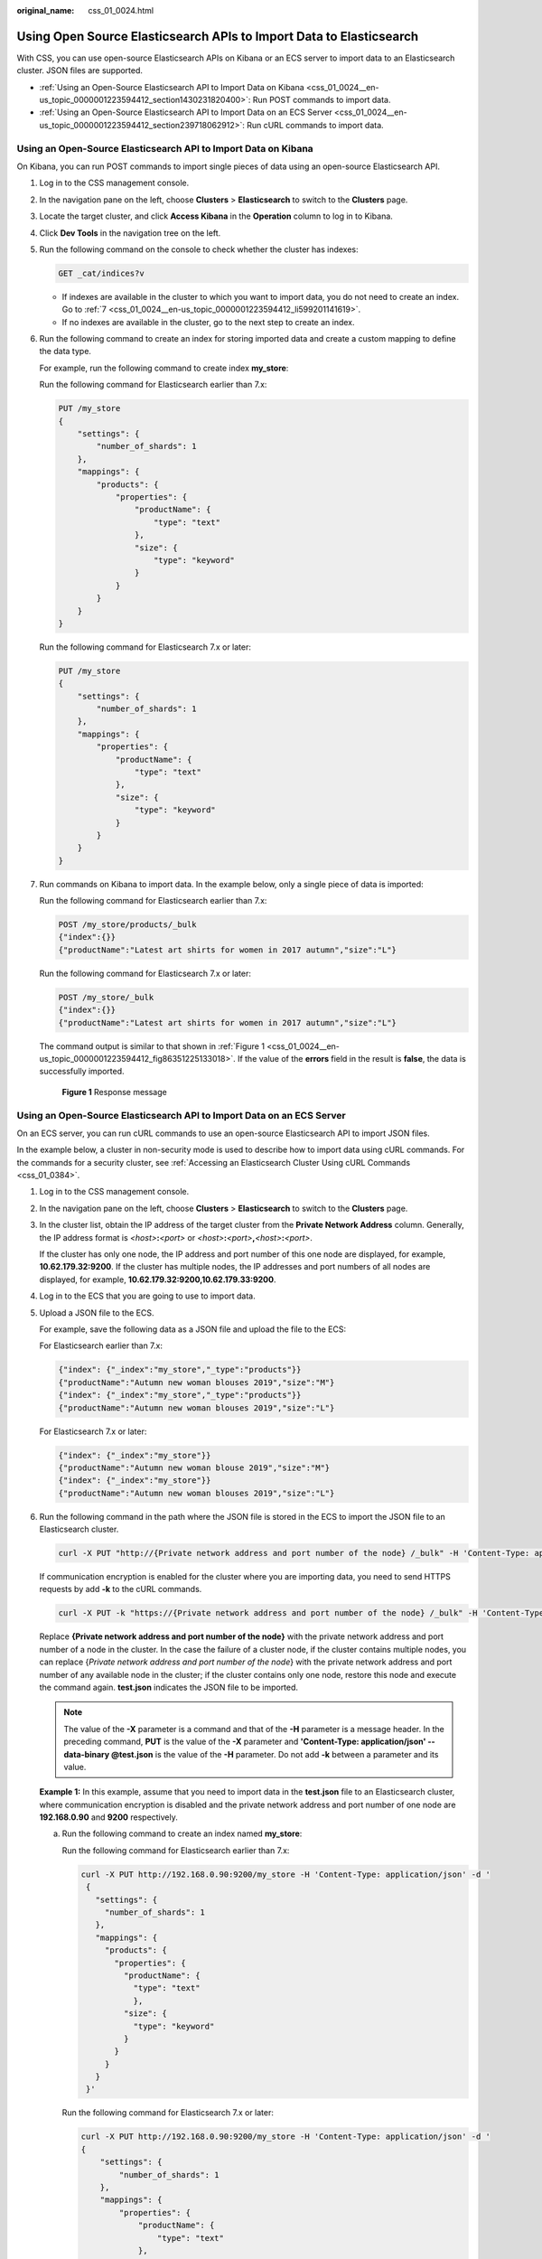 :original_name: css_01_0024.html

.. _css_01_0024:

Using Open Source Elasticsearch APIs to Import Data to Elasticsearch
====================================================================

With CSS, you can use open-source Elasticsearch APIs on Kibana or an ECS server to import data to an Elasticsearch cluster. JSON files are supported.

-  :ref:`Using an Open-Source Elasticsearch API to Import Data on Kibana <css_01_0024__en-us_topic_0000001223594412_section1430231820400>`: Run POST commands to import data.
-  :ref:`Using an Open-Source Elasticsearch API to Import Data on an ECS Server <css_01_0024__en-us_topic_0000001223594412_section239718062912>`: Run cURL commands to import data.

.. _css_01_0024__en-us_topic_0000001223594412_section1430231820400:

Using an Open-Source Elasticsearch API to Import Data on Kibana
---------------------------------------------------------------

On Kibana, you can run POST commands to import single pieces of data using an open-source Elasticsearch API.

#. Log in to the CSS management console.

#. In the navigation pane on the left, choose **Clusters** > **Elasticsearch** to switch to the **Clusters** page.

#. Locate the target cluster, and click **Access Kibana** in the **Operation** column to log in to Kibana.

#. Click **Dev Tools** in the navigation tree on the left.

#. Run the following command on the console to check whether the cluster has indexes:

   .. code-block:: text

      GET _cat/indices?v

   -  If indexes are available in the cluster to which you want to import data, you do not need to create an index. Go to :ref:`7 <css_01_0024__en-us_topic_0000001223594412_li599201141619>`.
   -  If no indexes are available in the cluster, go to the next step to create an index.

#. Run the following command to create an index for storing imported data and create a custom mapping to define the data type.

   For example, run the following command to create index **my_store**:

   Run the following command for Elasticsearch earlier than 7.x:

   .. code-block:: text

      PUT /my_store
      {
          "settings": {
              "number_of_shards": 1
          },
          "mappings": {
              "products": {
                  "properties": {
                      "productName": {
                          "type": "text"
                      },
                      "size": {
                          "type": "keyword"
                      }
                  }
              }
          }
      }

   Run the following command for Elasticsearch 7.x or later:

   .. code-block:: text

      PUT /my_store
      {
          "settings": {
              "number_of_shards": 1
          },
          "mappings": {
              "properties": {
                  "productName": {
                      "type": "text"
                  },
                  "size": {
                      "type": "keyword"
                  }
              }
          }
      }

#. .. _css_01_0024__en-us_topic_0000001223594412_li599201141619:

   Run commands on Kibana to import data. In the example below, only a single piece of data is imported:

   Run the following command for Elasticsearch earlier than 7.x:

   .. code-block:: text

      POST /my_store/products/_bulk
      {"index":{}}
      {"productName":"Latest art shirts for women in 2017 autumn","size":"L"}

   Run the following command for Elasticsearch 7.x or later:

   .. code-block:: text

      POST /my_store/_bulk
      {"index":{}}
      {"productName":"Latest art shirts for women in 2017 autumn","size":"L"}

   The command output is similar to that shown in :ref:`Figure 1 <css_01_0024__en-us_topic_0000001223594412_fig86351225133018>`. If the value of the **errors** field in the result is **false**, the data is successfully imported.

   .. _css_01_0024__en-us_topic_0000001223594412_fig86351225133018:

   .. figure:: /_static/images/en-us_image_0000001938378084.png
      :alt: **Figure 1** Response message

      **Figure 1** Response message

.. _css_01_0024__en-us_topic_0000001223594412_section239718062912:

Using an Open-Source Elasticsearch API to Import Data on an ECS Server
----------------------------------------------------------------------

On an ECS server, you can run cURL commands to use an open-source Elasticsearch API to import JSON files.

In the example below, a cluster in non-security mode is used to describe how to import data using cURL commands. For the commands for a security cluster, see :ref:`Accessing an Elasticsearch Cluster Using cURL Commands <css_01_0384>`.

#. Log in to the CSS management console.

#. In the navigation pane on the left, choose **Clusters** > **Elasticsearch** to switch to the **Clusters** page.

#. In the cluster list, obtain the IP address of the target cluster from the **Private Network Address** column. Generally, the IP address format is *<host>*\ **:**\ *<port>* or *<host>*\ **:**\ *<port>*\ **,**\ *<host>*\ **:**\ *<port>*.

   If the cluster has only one node, the IP address and port number of this one node are displayed, for example, **10.62.179.32:9200**. If the cluster has multiple nodes, the IP addresses and port numbers of all nodes are displayed, for example, **10.62.179.32:9200,10.62.179.33:9200**.

#. Log in to the ECS that you are going to use to import data.

#. Upload a JSON file to the ECS.

   For example, save the following data as a JSON file and upload the file to the ECS:

   For Elasticsearch earlier than 7.x:

   .. code-block::

      {"index": {"_index":"my_store","_type":"products"}}
      {"productName":"Autumn new woman blouses 2019","size":"M"}
      {"index": {"_index":"my_store","_type":"products"}}
      {"productName":"Autumn new woman blouses 2019","size":"L"}

   For Elasticsearch 7.x or later:

   .. code-block::

      {"index": {"_index":"my_store"}}
      {"productName":"Autumn new woman blouse 2019","size":"M"}
      {"index": {"_index":"my_store"}}
      {"productName":"Autumn new woman blouses 2019","size":"L"}

#. Run the following command in the path where the JSON file is stored in the ECS to import the JSON file to an Elasticsearch cluster.

   .. code-block::

      curl -X PUT "http://{Private network address and port number of the node} /_bulk" -H 'Content-Type: application/json' --data-binary @test.json

   If communication encryption is enabled for the cluster where you are importing data, you need to send HTTPS requests by add **-k** to the cURL commands.

   .. code-block::

      curl -X PUT -k "https://{Private network address and port number of the node} /_bulk" -H 'Content-Type: application/json' --data-binary @test.json

   Replace **{Private network address and port number of the node}** with the private network address and port number of a node in the cluster. In the case the failure of a cluster node, if the cluster contains multiple nodes, you can replace {*Private network address and port number of the node*} with the private network address and port number of any available node in the cluster; if the cluster contains only one node, restore this node and execute the command again. **test.json** indicates the JSON file to be imported.

   .. note::

      The value of the **-X** parameter is a command and that of the **-H** parameter is a message header. In the preceding command, **PUT** is the value of the **-X** parameter and **'Content-Type: application/json' --data-binary @test.json** is the value of the **-H** parameter. Do not add **-k** between a parameter and its value.

   **Example 1:** In this example, assume that you need to import data in the **test.json** file to an Elasticsearch cluster, where communication encryption is disabled and the private network address and port number of one node are **192.168.0.90** and **9200** respectively.

   a. Run the following command to create an index named **my_store**:

      Run the following command for Elasticsearch earlier than 7.x:

      .. code-block::

         curl -X PUT http://192.168.0.90:9200/my_store -H 'Content-Type: application/json' -d '
          {
            "settings": {
              "number_of_shards": 1
            },
            "mappings": {
              "products": {
                "properties": {
                  "productName": {
                    "type": "text"
                    },
                  "size": {
                    "type": "keyword"
                  }
                }
              }
            }
          }'

      Run the following command for Elasticsearch 7.x or later:

      .. code-block::

         curl -X PUT http://192.168.0.90:9200/my_store -H 'Content-Type: application/json' -d '
         {
             "settings": {
                 "number_of_shards": 1
             },
             "mappings": {
                 "properties": {
                     "productName": {
                         "type": "text"
                     },
                     "size": {
                         "type": "keyword"
                     }
                 }
             }
         }'

   b. Run the following command to import the **test.json** file:

      .. code-block::

         curl -X PUT "http://192.168.0.90:9200/_bulk" -H 'Content-Type: application/json' --data-binary @test.json

      In this case, if the following information is displayed, the data is successfully imported:

      .. code-block::

         {"took":204,"errors":false,"items":[{"index":{"_index":"my_store","_type":"_doc","_id":"DJQkBIwBbJvUd2769Wi-","_version":1,"result":"created","_shards":{"total":2,"successful":1,"failed":0},"_seq_no":0,"_primary_term":1,"status":201}},{"index":{"_index":"my_store","_type":"_doc","_id":"DZQkBIwBbJvUd2769Wi_","_version":1,"result":"created","_shards":{"total":2,"successful":1,"failed":0},"_seq_no":1,"_primary_term":1,"status":201}}]}

   **Example 2:** In this example, assume that you need to import data in the **test.json** file to an Elasticsearch cluster, where communication encryption has been enabled The private network address and port of one node are **192.168.0.90** and **9200**, respectively.

   a. Run the following command to create an index named **my_store**:

      .. code-block::

         curl -X PUT -k https://192.168.0.90:9200/my_store -H 'Content-Type: application/json' -d '
          {
            "settings": {
              "number_of_shards": 1
            },
            "mappings": {
              "products": {
                "properties": {
                  "productName": {
                    "type": "text"
                    },
                  "size": {
                    "type": "keyword"
                  }
                }
              }
            }
          }'

   b. Run the following command to import the **test.json** file:

      .. code-block::

         curl -X PUT -k "https://192.168.0.90:9200/_bulk" -H 'Content-Type: application/json' --data-binary @test.json

      In this case, if the following information is displayed, the data is successfully imported:

      .. code-block::

         {"took":204,"errors":false,"items":[{"index":{"_index":"my_store","_type":"_doc","_id":"DJQkBIwBbJvUd2769Wi-","_version":1,"result":"created","_shards":{"total":2,"successful":1,"failed":0},"_seq_no":0,"_primary_term":1,"status":201}},{"index":{"_index":"my_store","_type":"_doc","_id":"DZQkBIwBbJvUd2769Wi_","_version":1,"result":"created","_shards":{"total":2,"successful":1,"failed":0},"_seq_no":1,"_primary_term":1,"status":201}}]}
